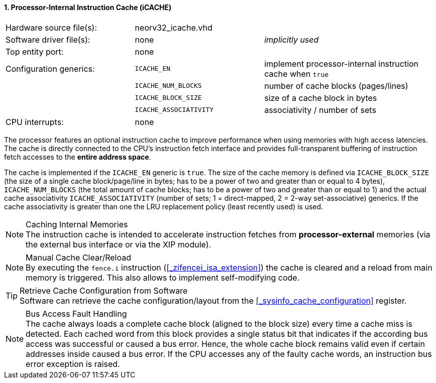 <<<
:sectnums:
==== Processor-Internal Instruction Cache (iCACHE)

[cols="<3,<3,<4"]
[frame="topbot",grid="none"]
|=======================
| Hardware source file(s): | neorv32_icache.vhd | 
| Software driver file(s): | none               | _implicitly used_
| Top entity port:         | none               | 
| Configuration generics:  | `ICACHE_EN`            | implement processor-internal instruction cache when `true`
|                          | `ICACHE_NUM_BLOCKS`    | number of cache blocks (pages/lines)
|                          | `ICACHE_BLOCK_SIZE`    | size of a cache block in bytes
|                          | `ICACHE_ASSOCIATIVITY` | associativity / number of sets
| CPU interrupts:          | none | 
|=======================

The processor features an optional instruction cache to improve performance when using memories with high
access latencies. The cache is directly connected to the CPU's instruction fetch interface and provides
full-transparent buffering of instruction fetch accesses to the **entire address space**.

The cache is implemented if the `ICACHE_EN` generic is `true`. The size of the cache memory is defined via
`ICACHE_BLOCK_SIZE` (the size of a single cache block/page/line in bytes; has to be a power of two and greater than or
equal to 4 bytes), `ICACHE_NUM_BLOCKS` (the total amount of cache blocks; has to be a power of two and greater than or
equal to 1) and the actual cache associativity `ICACHE_ASSOCIATIVITY` (number of sets; 1 = direct-mapped, 2 = 2-way
set-associative) generics. If the cache associativity is greater than one the LRU replacement policy (least recently
used) is used.

.Caching Internal Memories
[NOTE]
The instruction cache is intended to accelerate instruction fetches from **processor-external** memories
(via the external bus interface or via the XIP module).

.Manual Cache Clear/Reload
[NOTE]
By executing the `fence.i` instruction (<<_zifencei_isa_extension>>) the cache is cleared and a reload from
main memory is triggered. This also allows to implement self-modifying code.

.Retrieve Cache Configuration from Software
[TIP]
Software can retrieve the cache configuration/layout from the <<_sysinfo_cache_configuration>> register.

.Bus Access Fault Handling
[NOTE]
The cache always loads a complete cache block (aligned to the block size) every time a
cache miss is detected. Each cached word from this block provides a single status bit that indicates if the
according bus access was successful or caused a bus error. Hence, the whole cache block remains valid even
if certain addresses inside caused a bus error. If the CPU accesses any of the faulty cache words, an
instruction bus error exception is raised.
